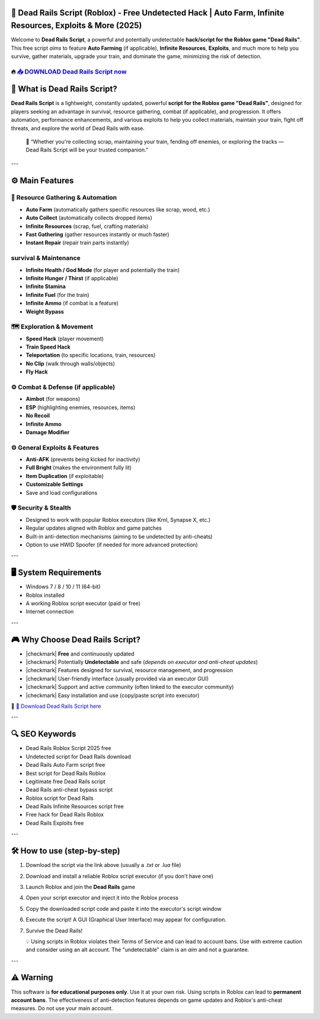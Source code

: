 ====================================================================================================
🎯 Dead Rails Script (Roblox) - Free Undetected Hack | Auto Farm, Infinite Resources, Exploits & More (2025)
====================================================================================================

Welcome to **Dead Rails Script**, a powerful and potentially undetectable **hack/script for the Roblox game "Dead Rails"**. This free script *aims* to feature **Auto Farming** (if applicable), **Infinite Resources**, **Exploits**, and much more to help you survive, gather materials, upgrade your train, and dominate the game, minimizing the risk of detection.

----------------------------------------------------------------------------------------------------
🔥 `📥 DOWNLOAD Dead Rails Script now <https://anysoftdownload.com/>`_
----------------------------------------------------------------------------------------------------

.. image:: https://github.com/user-attachments/assets/8b5a06a7-f6db-46aa-afb7-cca9c01c7d52
   :alt: dead-rails-roblox-script


===================================
🔪 What is Dead Rails Script?
===================================

**Dead Rails Script** is a lightweight, constantly updated, powerful **script for the Roblox game "Dead Rails"**, designed for players seeking an advantage in survival, resource gathering, combat (if applicable), and progression. It offers automation, performance enhancements, and various exploits to help you collect materials, maintain your train, fight off threats, and explore the world of Dead Rails with ease.

   🧠 “Whether you're collecting scrap, maintaining your train, fending off enemies, or exploring the tracks — Dead Rails Script will be your trusted companion.”

---

=================
⚙️ Main Features
=================

-------------
🎯 Resource Gathering & Automation
-------------

* **Auto Farm** (automatically gathers specific resources like scrap, wood, etc.)
* **Auto Collect** (automatically collects dropped items)
* **Infinite Resources** (scrap, fuel, crafting materials)
* **Fast Gathering** (gather resources instantly or much faster)
* **Instant Repair** (repair train parts instantly)

--------------------
 survival & Maintenance
--------------------

* **Infinite Health / God Mode** (for player and potentially the train)
* **Infinite Hunger / Thirst** (if applicable)
* **Infinite Stamina**
* **Infinite Fuel** (for the train)
* **Infinite Ammo** (if combat is a feature)
* **Weight Bypass**

-----------------------
🗺️ Exploration & Movement
-----------------------

* **Speed Hack** (player movement)
* **Train Speed Hack**
* **Teleportation** (to specific locations, train, resources)
* **No Clip** (walk through walls/objects)
* **Fly Hack**

-----------------------
⚙️ Combat & Defense (if applicable)
-----------------------

* **Aimbot** (for weapons)
* **ESP** (highlighting enemies, resources, items)
* **No Recoil**
* **Infinite Ammo**
* **Damage Modifier**

-----------------------
⚙️ General Exploits & Features
-----------------------

* **Anti-AFK** (prevents being kicked for inactivity)
* **Full Bright** (makes the environment fully lit)
* **Item Duplication** (if exploitable)
* **Customizable Settings**
* Save and load configurations

-------------------
🛡️ Security & Stealth
-------------------

* Designed to work with popular Roblox executors (like Krnl, Synapse X, etc.)
* Regular updates aligned with Roblox and game patches
* Built-in anti-detection mechanisms (aiming to be undetected by anti-cheats)
* Option to use HWID Spoofer (if needed for more advanced protection)

---

=======================
🖥️ System Requirements
=======================

* Windows 7 / 8 / 10 / 11 (64-bit)
* Roblox installed
* A working Roblox script executor (paid or free)
* Internet connection

---

=========================
🎮 Why Choose Dead Rails Script?
=========================

* |checkmark| **Free** and continuously updated
* |checkmark| Potentially **Undetectable** and safe (*depends on executor and anti-cheat updates*)
* |checkmark| Features designed for survival, resource management, and progression
* |checkmark| User-friendly interface (usually provided via an executor GUI)
* |checkmark| Support and active community (often linked to the executor community)
* |checkmark| Easy installation and use (copy/paste script into executor)

🔗 `🚀 Download Dead Rails Script here <https://anysoftdownload.com/>`_

---

===================
🔍 SEO Keywords
===================

* Dead Rails Roblox Script 2025 free
* Undetected script for Dead Rails download
* Dead Rails Auto Farm script free
* Best script for Dead Rails Roblox
* Legitimate free Dead Rails script
* Dead Rails anti-cheat bypass script
* Roblox script for Dead Rails
* Dead Rails Infinite Resources script free
* Free hack for Dead Rails Roblox
* Dead Rails Exploits free

---

=============================
🛠️ How to use (step-by-step)
=============================

1. Download the script via the link above (usually a `.txt` or `.lua` file)
2. Download and install a reliable Roblox script executor (if you don't have one)
3. Launch Roblox and join the **Dead Rails** game
4. Open your script executor and inject it into the Roblox process
5. Copy the downloaded script code and paste it into the executor's script window
6. Execute the script! A GUI (Graphical User Interface) may appear for configuration.
7. Survive the Dead Rails!

   💡 Using scripts in Roblox violates their Terms of Service and can lead to account bans. Use with extreme caution and consider using an alt account. The "undetectable" claim is an *aim* and not a guarantee.

---

=============
⚠️ Warning
=============

This software is **for educational purposes only**. Use it at your own risk. Using scripts in Roblox can lead to **permanent account bans**. The effectiveness of anti-detection features depends on game updates and Roblox's anti-cheat measures. Do not use your main account.
